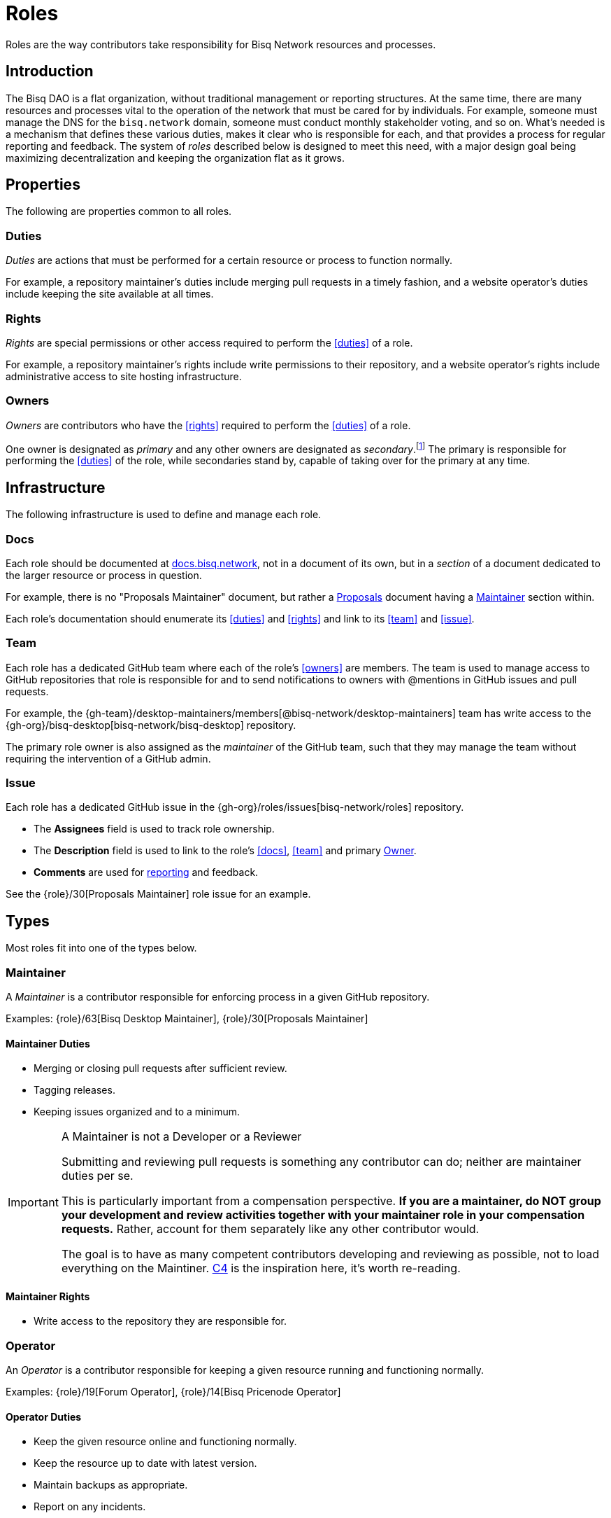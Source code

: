 = Roles

Roles are the way contributors take responsibility for Bisq Network resources and processes.


== Introduction

The Bisq DAO is a flat organization, without traditional management or reporting structures. At the same time, there are many resources and processes vital to the operation of the network that must be cared for by individuals. For example, someone must manage the DNS for the `bisq.network` domain, someone must conduct monthly stakeholder voting, and so on. What's needed is a mechanism that defines these various duties, makes it clear who is responsible for each, and that provides a process for regular reporting and feedback. The system of _roles_ described below is designed to meet this need, with a major design goal being maximizing decentralization and keeping the organization flat as it grows.


== Properties

The following are properties common to all roles.

=== Duties

_Duties_ are actions that must be performed for a certain resource or process to function normally.

For example, a repository maintainer's duties include merging pull requests in a timely fashion, and a website operator's duties include keeping the site available at all times.

=== Rights

_Rights_ are special permissions or other access required to perform the <<duties>> of a role.

For example, a repository maintainer's rights include write permissions to their repository, and a website operator's rights include administrative access to site hosting infrastructure.

=== Owners

_Owners_ are contributors who have the <<rights>> required to perform the <<duties>> of a role.

One owner is designated as _primary_ and any other owners are designated as _secondary_.footnote:[See {gh-org}/proposals/issues/12] The primary is responsible for performing the <<duties>> of the role, while secondaries stand by, capable of taking over for the primary at any time.


== Infrastructure

The following infrastructure is used to define and manage each role.

=== Docs

Each role should be documented at https://docs.bisq.network[docs.bisq.network], not in a document of its own, but in a _section_ of a document dedicated to the larger resource or process in question.

For example, there is no "Proposals Maintainer" document, but rather a <<proposals#, Proposals>> document having a <<proposals#maintainer, Maintainer>> section within.

Each role's documentation should enumerate its <<duties>> and <<rights>> and link to its <<team>> and <<issue>>.

=== Team

Each role has a dedicated GitHub team where each of the role's <<owners>> are members. The team is used to manage access to GitHub repositories that role is responsible for and to send notifications to owners with @mentions in GitHub issues and pull requests.

For example, the {gh-team}/desktop-maintainers/members[@bisq-network/desktop-maintainers] team has write access to the {gh-org}/bisq-desktop[bisq-network/bisq-desktop] repository.

The primary role owner is also assigned as the _maintainer_ of the GitHub team, such that they may manage the team without requiring the intervention of a GitHub admin.

=== Issue

Each role has a dedicated GitHub issue in the {gh-org}/roles/issues[bisq-network/roles] repository.

 - The **Assignees** field is used to track role ownership.
 - The **Description** field is used to link to the role's <<docs>>, <<team>> and primary <<owners, Owner>>.
 - **Comments** are used for <<report, reporting>> and feedback.

See the {role}/30[Proposals Maintainer] role issue for an example.


== Types

Most roles fit into one of the types below.

=== Maintainer

A _Maintainer_ is a contributor responsible for enforcing process in a given GitHub repository.

Examples: {role}/63[Bisq Desktop Maintainer], {role}/30[Proposals Maintainer]

==== Maintainer Duties

 * Merging or closing pull requests after sufficient review.
 * Tagging releases.
 * Keeping issues organized and to a minimum.

[IMPORTANT]
.A Maintainer is not a Developer or a Reviewer
====
Submitting and reviewing pull requests is something any contributor can do; neither are maintainer duties per se.

This is particularly important from a compensation perspective. **If you are a maintainer, do NOT group your development and review activities together with your maintainer role in your compensation requests.** Rather, account for them separately like any other contributor would.

The goal is to have as many competent contributors developing and reviewing as possible, not to load everything on the Maintiner. https://rfc.unprotocols.org/spec:1/C4/#21-preliminaries[C4] is the inspiration here, it's worth re-reading.
====

==== Maintainer Rights

 * Write access to the repository they are responsible for.

=== Operator

An _Operator_ is a contributor responsible for keeping a given resource running and functioning normally.

Examples: {role}/19[Forum Operator], {role}/14[Bisq Pricenode Operator]

==== Operator Duties

 * Keep the given resource online and functioning normally.
 * Keep the resource up to date with latest version.
 * Maintain backups as appropriate.
 * Report on any incidents.

==== Operator Rights

 * Administrative access to hosting infrastructure.
 * Ownership of any domain name used.

=== Administrator

An _Administrator_ ('Admin') is a contributor responsible for managing a given resource.

Examples: {role}/16[GitHub Admin], {role}/23[Slack Admin]

==== Admin Duties

 * Respond to change requests.

==== Admin Rights

 * Access to the administrative interface of the resource in question.

=== Moderator

A _Moderator_ is a contributor responsible for enforcing process and standards in a given communications channel.

Examples: {role}/37[Bitcointalk Moderator], {role}/25[Reddit Moderator]

==== Moderator Duties

 * Ensure discussions are on topic, civil, etc.
 * Post key announcements in a timely fashion.

==== Moderator Rights

 * Moderator (or equivalent) status in the channel.


== Common duties

The following duties are common to all roles.

=== Report

Primary role <<owners>> should report once a month in the form of a comment on their <<issue>>.footnote:[See {gh-org}/proposals/issues/13] The report should contain whatever information the owner believes would be valuable to other users, contributors and stakeholders. The comment should be formatted in Markdown as follows:

[source,markdown]
----
## YYYY.MM report

<content>

/cc bisq-network/compensation#<number>
----

Where `<content>` is the content of the report itself, and `<number>` is the number of that contributor's monthly compensation request. {role}/16#issuecomment-393852612[Example].

Some roles may have nothing to report in a given month. In this case, a report should still be written stating that there is "nothing to report". {role}/18#issuecomment-393217596[Example].

=== Document

Primary role <<owners>> should document changes to their role by submitting pull requests to their role's <<docs>>.

=== Communicate

Primary role <<owners>> should respond in a timely fashion to feedback comments on their role <<issue>>, issues created in their repositories, @mentions of their <<team>>, and questions in their Slack channel.


== Compensation

TODO


== Bonding

TODO


[[roles-maintainer-role]]
== The Roles Maintainer role

Roles Maintainers are the contributors responsible for the system of roles described throughout the rest of this document.

[[roles-maintainer-issue]]
=== Issue

{role}/28[bisq-network/roles#28]

[[roles-maintainer-team]]
=== Team

{gh-team}/roles-maintainers[@bisq-network/roles-maintainers]

[[roles-maintainer-duties]]
=== Duties

 * Follow and enforce the roles <<processes>> detailed below.
 * <<report>> monthly on the Roles Maintainer <<roles-maintainer-issue>>.
 * <<document>> changes to roles <<processes>>.
 * <<communicate>> in the `#roles` Slack channel.

[[roles-maintainer-rights]]
=== Rights

 * Write access to the {gh-org}/roles[bisq-network/roles] repository


== Processes

The following are some common roles-related processes.

=== Proposing a new role

Typically, proposing a new role is one part of a larger proposal to introduce some new resource or process.

 . Discuss the idea informally with other contributors, e.g. via Slack.
 . Follow the <<proposals#, Proposals>> process to formally suggest the new resource or process.
 . Draft documentation for the new resource or process, including a section about the new role as a pull request to the {gh-org/bisq-docs[bisq-network/bisq-docs] repository.

For example, see the {gh-org}/proposals/15[proposal to support Tor Relays] and the resulting {role}/72[Tor Relay Operator] role issue.

=== Adding a secondary owner

A primary role owner may add a secondary owner with the following steps:

 . Add them as a member of the role's GitHub <<team>>
 . Add them as an assignee to role's GitHub <<issue>>
 . Announce the change via a comment on the role's GitHub <<issue>>.

=== Transferring ownership

A primary owner may transfer ownership to another with the following steps:

 . Grant the _maintainer_ role to the new primary in the role's GitHub <<team>>
 . Remove the _maintainer_ role from yourself
 . Update the role's GitHub <<issue>> to reflect the new primary owner.
 . Announce the change in a comment on the role's GitHub <<issue>>.
